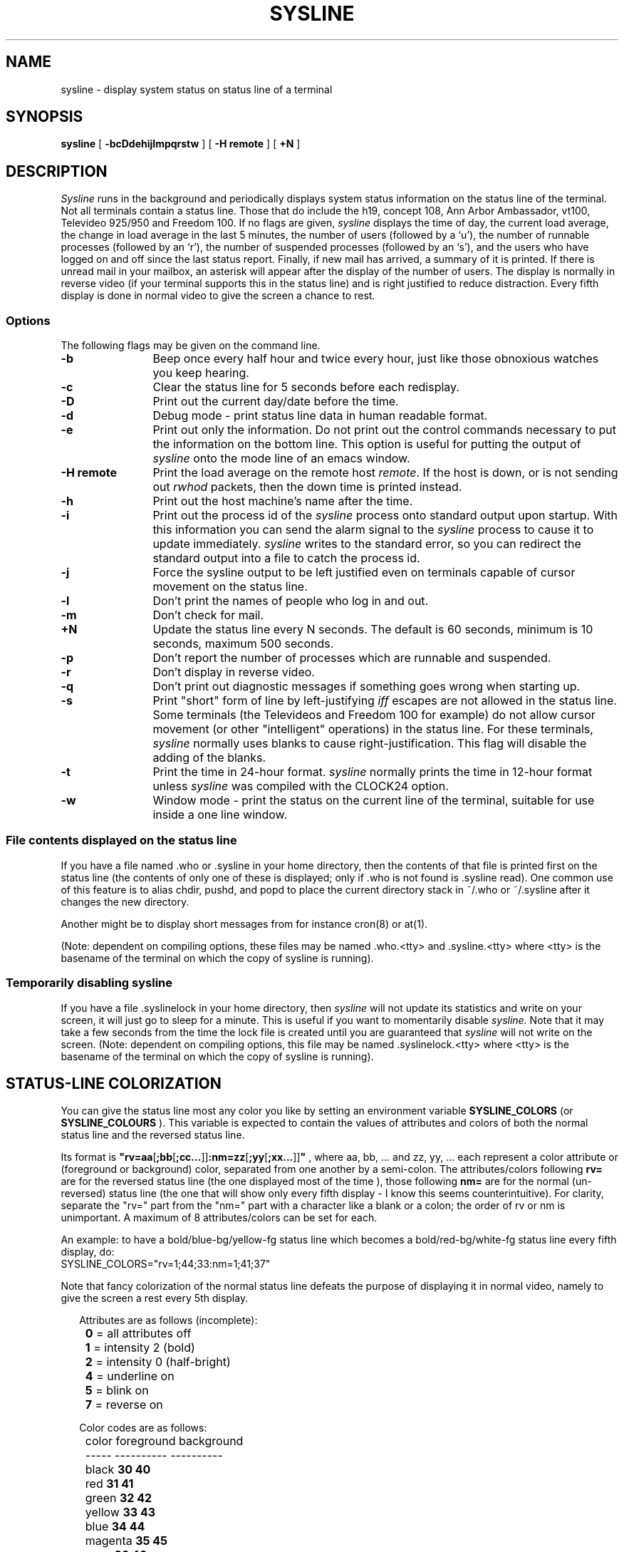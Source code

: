 .\" Copyright (c) 1983, 1990 The Regents of the University of California.
.\" All rights reserved.
.\"
.\" Redistribution and use in source and binary forms are permitted provided
.\" that: (1) source distributions retain this entire copyright notice and
.\" comment, and (2) distributions including binaries display the following
.\" acknowledgment:  ``This product includes software developed by the
.\" University of California, Berkeley and its contributors'' in the
.\" documentation or other materials provided with the distribution and in
.\" all advertising materials mentioning features or use of this software.
.\" Neither the name of the University nor the names of its contributors may
.\" be used to endorse or promote products derived from this software without
.\" specific prior written permission.
.\" THIS SOFTWARE IS PROVIDED ``AS IS'' AND WITHOUT ANY EXPRESS OR IMPLIED
.\" WARRANTIES, INCLUDING, WITHOUT LIMITATION, THE IMPLIED WARRANTIES OF
.\" MERCHANTABILITY AND FITNESS FOR A PARTICULAR PURPOSE.
.\"
.\"     @(#)sysline.1	6.5 (Berkeley) 6/24/90
.\"
.TH SYSLINE 1 "%Q" "CCCGT Modified"
.UC 5
.SH NAME
sysline \- display system status on status line of a terminal
.SH SYNOPSIS
.B sysline
[
.B \-bcDdehijlmpqrstw
] [
.B \-H\ remote
] [
.B +N
]
.SH DESCRIPTION
.I Sysline
runs in the background and periodically displays system status information
on the status line of the terminal.
Not all terminals contain a status line.
Those that do include the h19, concept 108, Ann Arbor Ambassador, vt100,
Televideo 925/950 and Freedom 100.
If no flags are given,
.I sysline
displays the time of day, the current load average, the change in load
average in the last 5 minutes, the number of users (followed by a `u'),
the number of runnable processes (followed by an `r'), the number
of suspended processes (followed by an `s'), 
and the users who have logged on and off since the last status report.
Finally, if new mail has arrived, a summary of it is printed.
If there is unread mail in your mailbox, an asterisk will appear after the
display of the number of users.
The display is normally in reverse video (if your terminal supports
this in the status line) and is right justified to reduce distraction.
Every fifth display is done in normal video to give the screen a chance
to rest.
.PP
.SS Options
The following flags may be given on the command line.
.TP 12
.B \-b
Beep once every half hour and twice every hour, just like those obnoxious
watches you keep hearing.
.TP
.B \-c
Clear the status line for 5 seconds before each redisplay.
.TP
.B \-D
Print out the current day/date before the time.
.TP
.B \-d
Debug mode \- print status line data in human readable format.
.TP
.B \-e
Print out only the information.  Do not print out the control commands
necessary to put the information on the bottom line.  This option is
useful for putting the output of
.I sysline
onto the mode line of an emacs window.

.TP
.B \-H remote
Print the load average on the remote host \fIremote\fP.
If the host is down, or is not sending out \fIrwhod\fP packets, then
the down time is printed instead.
.TP
.B \-h
Print out the host machine's name after the time.
.TP
.B \-i
Print out the process id of the
.I sysline
process onto standard output upon startup.
With this information you can send the alarm signal to the
.I sysline
process to cause it to update immediately.
.I sysline
writes to the standard error, so you can redirect the standard
output into a file to catch the process id.
.TP
.B \-j
Force the sysline output to be left justified even on terminals capable of
cursor movement on the status line.
.TP
.B \-l
Don't print the names of people who log in and out.
.TP
.B \-m
Don't check for mail. 
.TP
.B +N
Update the status line every N seconds.
The default is 60 seconds, minimum is 10 seconds, maximum 500 seconds.
.TP
.B \-p
Don't report the number of processes which are runnable and suspended.
.TP
.B \-r
Don't display in reverse video.
.TP
.B \-q
Don't print out diagnostic messages if something goes wrong when starting up.
.TP
.B \-s
Print "short" form of line by left-justifying
.I iff
escapes are not allowed in the status line.
Some terminals (the Televideos and Freedom 100 for example)
do not allow cursor movement (or other "intelligent" operations)
in the status line.  For these terminals,
.I sysline
normally uses blanks to cause right-justification.
This flag will disable the adding of the blanks.
.TP
.B \-t
Print the time in 24-hour format.
.I sysline
normally prints the time in 12-hour format
unless
.I sysline
was compiled with the CLOCK24 option.
.TP
.B \-w
Window mode \- print the status on the current line of the terminal,
suitable for use inside a one line window.
.SS File contents displayed on the status line
.PP
If you have a file named .who or .sysline in your home directory,
then the contents of that file is printed first on the status line
(the contents of only one of these is displayed; only if .who is not
found is .sysline read).
One common use of this feature is to alias chdir, pushd, and popd to
place the current directory stack in ~/.who or ~/.sysline after it
changes the new directory.
.PP
Another might be to display short messages from for instance cron(8)
or at(1).
.PP
(Note: dependent on compiling options, these files may be
named .who.<tty> and .sysline.<tty> where <tty> is the basename
of the terminal on which the copy of sysline is running).
.SS Temporarily disabling sysline
.PP
If you have a file .syslinelock in your home directory, then
.I sysline
will not update its statistics and write on your screen, it will just go to
sleep for a minute.  This is useful if you want to momentarily disable
.I sysline.
Note that it may take a few seconds from the time the lock file
is created until you are guaranteed that
.I sysline
will not write on the screen.
(Note: dependent on compiling options, this file may be named .syslinelock.<tty> 
where <tty> is the basename of the terminal on  which the copy of sysline 
is running).
.SH STATUS-LINE COLORIZATION
You can give the status line most any color you like by setting an
environment variable
.B SYSLINE_COLORS
(or
.B SYSLINE_COLOURS
). This variable is expected to contain the values of attributes and
colors of both the normal status line and the reversed status line.
.PP
Its format is
\fB"rv=aa\fR[\fB;bb\fR[\fB;cc...\fR]]\fB:nm=zz\fR[\fB;yy\fR[\fB;xx...\fR]]\fB"\fR
, where aa, bb, ... and zz, yy, ... each represent a color attribute
or (foreground or background) color, separated from one another by a
semi-colon. The attributes/colors following
.B "rv="
are for the reversed status line (the one displayed most of the
time ), those following
.B "nm="
are for the normal (un-reversed) status line (the one that will
show only every fifth display - I know this seems counterintuitive).
For clarity, separate the "rv=" part from the "nm=" part with a
character like a blank or a colon; the order of rv or nm is
unimportant. A maximum of 8 attributes/colors can be set for each.
.PP
An example: to have a bold/blue-bg/yellow-fg status line which
becomes a bold/red-bg/white-fg status line every fifth display,
do:
.br
          SYSLINE_COLORS="rv=1;44;33:nm=1;41;37"
.PP
Note that fancy colorization of the normal status line defeats the
purpose of displaying it in normal video, namely to give the screen
a rest every 5th display.
.sp
.RS +.2i
.ta 1.0i
.nf
Attributes are as follows (incomplete):

	\fB0\fR = all attributes off
	\fB1\fR = intensity 2 (bold)
	\fB2\fR = intensity 0 (half-bright)
	\fB4\fR = underline on
	\fB5\fR = blink on
	\fB7\fR = reverse on
.fi
.RE
.sp

.sp
.RS +.2i
.ta 1.0i 2.5i 4.0i
.nf
Color codes are as follows:

	color       foreground  background
	-----       ----------  ----------
	black       \fB30          40\fR
	red         \fB31          41\fR
	green       \fB32          42\fR
	yellow      \fB33          43\fR
	blue        \fB34          44\fR
	magenta     \fB35          45\fR
	cyan        \fB36          46\fR
	white       \fB37          47\fR
.fi
.RE
.sp

.SH MAIL CHECKING
The original Linux port of
.I sysline
will only check for mail if
/var/spool/mail/${USER}
exists;
if USER is not defined,
.I sysline
will not check for mail.
(It will not issue any warning.)

At CCCGT,
.I sysline
has been modified
so that if the MAIL variable is defined,
it will check mail at the mailbox $MAIL;
otherwise it will check for mail in
/var/spool/mail/${LOGNAME}
in addition to
/var/spool/mail/${USER}.
.SH ENVIRONMENT
.ta 2.4i
.nf
TERM			name of terminal (must have the hsl capability)
MAIL			path to mailbox file
USER			login name, for mail checking
LOGNAME			login name to use if USER is not defined
SYSLINE_COLORS		see the STATUS-LINE COLORIZATION section
.fi
.SH FILES
.ta 2.4i
.nf
/var/run/utmp		names of people who are logged in
/proc			process information file-system
/var/spool/rwho/whod.*	who/uptime info for remote hosts
${HOME}/.who		information to print on bottom line
${HOME}/.sysline	information to print on bottom line
${HOME}/.syslinelock	when it exists, sysline will not print
.fi
.SH AUTHORS
John Foderaro
.br
Tom Ferrin converted it to use termcap.
.br
Mark Horton added terminfo capability.
.br
Linux port \- bjdouma@xs4all.nl (Bauke Jan Douma)
.br
Ambrose Li <ai337@freenet.toronto.on.ca>
added a few mail/MIME-related minor fixes.
.SH BUGS
.br
If there is too much to display on one line, the excess is thrown away.
.br
The mail check does sloppy header processing, so unusual headers,
such as ones with continuation lines,
or ones with more than one whitespace character after the keyword,
might confuse it.
.br
MIME mail might cause strange behaviour.
In particular,
.I sysline
knows nothing about charsets,
so letters in foreign languages
(e.g., Shift-JIS mail arriving on ISO-8859 terminals,
or Big5/ISO-8859 mail arriving on JIS terminals)
may cause the terminal to go crazy.
.SH BUG REPORTS TO
For this Linux port:
.br
Bauke Jan Douma		bjdouma@xs4all.nl
